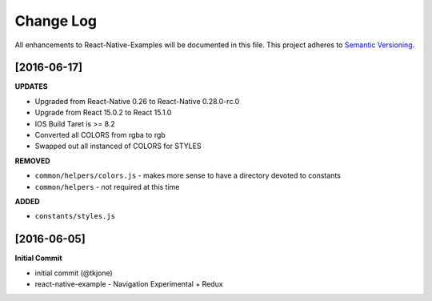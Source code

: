 **********
Change Log
**********

All enhancements to React-Native-Examples will be documented in this file. This project adheres to `Semantic Versioning`_.

[2016-06-17]
============

**UPDATES**

* Upgraded from React-Native 0.26 to React-Native 0.28.0-rc.0
* Upgrade from React 15.0.2 to React 15.1.0
* IOS Build Taret is >= 8.2
* Converted all COLORS from rgba to rgb
* Swapped out all instanced of COLORS for STYLES

**REMOVED**

* ``common/helpers/colors.js`` - makes more sense to have a directory devoted to constants
* ``common/helpers`` - not required at this time

**ADDED**

* ``constants/styles.js``

[2016-06-05]
============

**Initial Commit**

* initial commit (@tkjone)
* react-native-example - Navigation Experimental + Redux

.. _Semantic Versioning: http://semver.org/
.. _Wagtail 1.4 release notes: http://docs.wagtail.io/en/v1.4.1/releases/1.4.html
